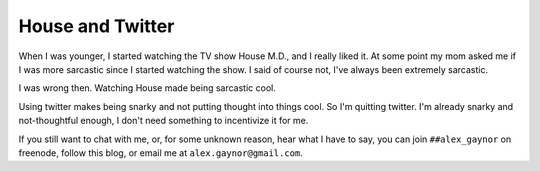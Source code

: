 House and Twitter
=================

When I was younger, I started watching the TV show House M.D., and I really liked it. At some point my mom asked me if I was more sarcastic since I started watching the show. I said of course not, I've always been extremely sarcastic.

I was wrong then. Watching House made being sarcastic cool.

Using twitter makes being snarky and not putting thought into things cool. So I'm quitting twitter. I'm already snarky and not-thoughtful enough, I don't need something to incentivize it for me.

If you still want to chat with me, or, for some unknown reason, hear what I have to say, you can join ``##alex_gaynor`` on freenode, follow this blog, or email me at ``alex.gaynor@gmail.com``.